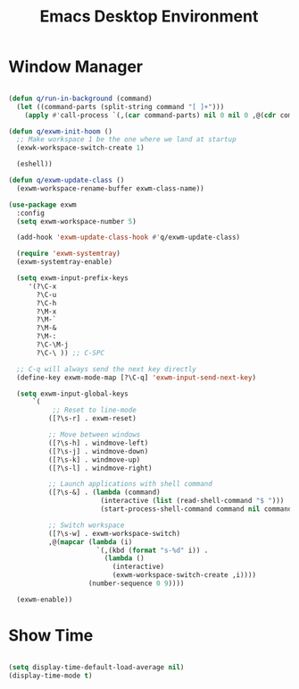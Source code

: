 #+title:Emacs Desktop Environment
#+PROPERTY: header-args:emacs-lisp :tangle ./desktop.el

* Window Manager

#+begin_src emacs-lisp

  (defun q/run-in-background (command)
    (let ((command-parts (split-string command "[ ]+")))
      (apply #'call-process `(,(car command-parts) nil 0 nil 0 ,@(cdr command-parts)))))

  (defun q/exwm-init-hoom ()
    ;; Make workspace 1 be the one where we land at startup
    (exwk-workspace-switch-create 1)

    (eshell))

  (defun q/exwm-update-class ()
    (exwm-workspace-rename-buffer exwm-class-name))

  (use-package exwm
    :config
    (setq exwm-workspace-number 5)

    (add-hook 'exwm-update-class-hook #'q/exwm-update-class)

    (require 'exwm-systemtray)
    (exwm-systemtray-enable)

    (setq exwm-input-prefix-keys
       '(?\C-x
         ?\C-u
         ?\C-h
         ?\M-x
         ?\M-`
         ?\M-&
         ?\M-:
         ?\C-\M-j
         ?\C-\ )) ;; C-SPC

    ;; C-q will always send the next key directly
    (define-key exwm-mode-map [?\C-q] 'exwm-input-send-next-key)

    (setq exwm-input-global-keys
        `(
             ;; Reset to line-mode
            ([?\s-r] . exwm-reset)

            ;; Move between windows
            ([?\s-h] . windmove-left)
            ([?\s-j] . windmove-down)
            ([?\s-k] . windmove-up)
            ([?\s-l] . windmove-right)

            ;; Launch applications with shell command
            ([?\s-&] . (lambda (command)
                         (interactive (list (read-shell-command "$ ")))
                         (start-process-shell-command command nil command)))

            ;; Switch workspace
            ([?\s-w] . exwm-workspace-switch)
            ,@(mapcar (lambda (i)
                        `(,(kbd (format "s-%d" i)) .
                          (lambda ()
                            (interactive)
                            (exwm-workspace-switch-create ,i))))
                      (number-sequence 0 9))))

    (exwm-enable))

#+end_src

* Show Time

#+begin_src emacs-lisp

  (setq display-time-default-load-average nil)
  (display-time-mode t)

#+end_src
